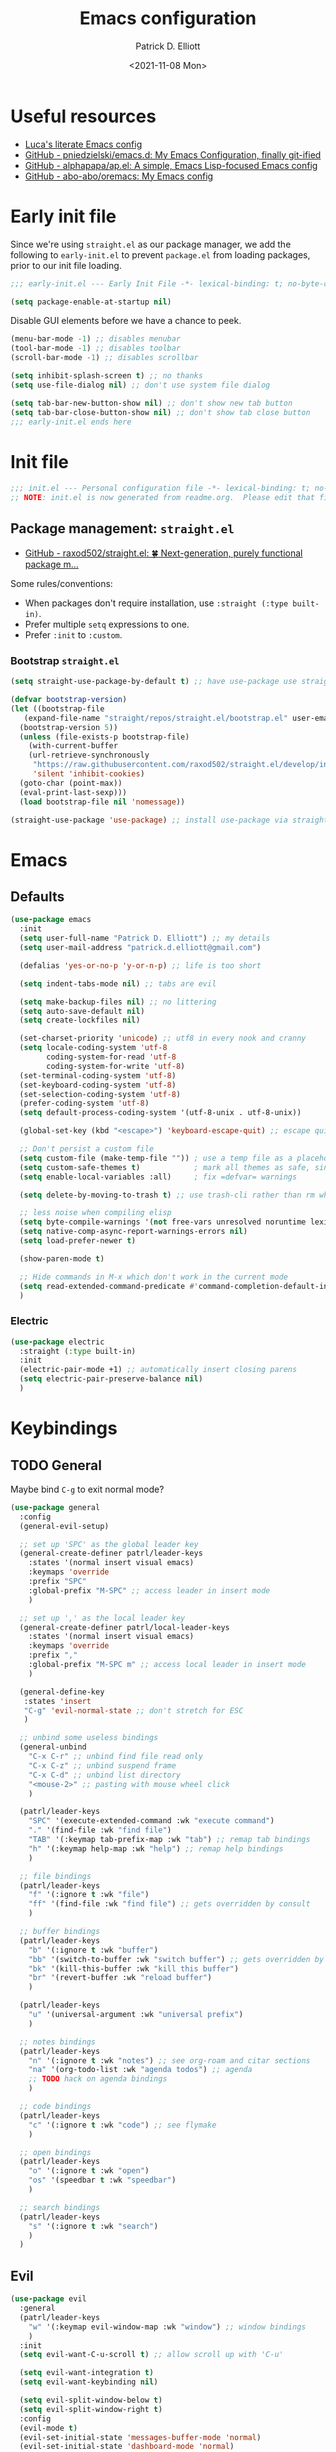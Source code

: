 #+title: Emacs configuration
#+author: Patrick D. Elliott
#+email: patrick.d.elliott@gmail.com
#+date: <2021-11-08 Mon>

* Useful resources

- [[https://www.lucacambiaghi.com/vanilla-emacs/readme.html][Luca's literate Emacs config]]
- [[https://github.com/pniedzielski/emacs.d/][GitHub - pniedzielski/emacs.d: My Emacs Configuration, finally git-ified]] 
- [[https://github.com/alphapapa/ap.el][GitHub - alphapapa/ap.el: A simple, Emacs Lisp-focused Emacs config]]   
- [[https://github.com/abo-abo/oremacs][GitHub - abo-abo/oremacs: My Emacs config]]

* Early init file

Since we're using ~straight.el~ as our package manager, we add the following to ~early-init.el~ to prevent ~package.el~ from loading packages, prior to our init file loading.

#+begin_src emacs-lisp :tangle early-init.el
  ;;; early-init.el --- Early Init File -*- lexical-binding: t; no-byte-compile: t -*-

  (setq package-enable-at-startup nil)
#+end_src

Disable GUI elements before we have a chance to peek.

#+begin_src emacs-lisp :tangle early-init.el
  (menu-bar-mode -1) ;; disables menubar
  (tool-bar-mode -1) ;; disables toolbar
  (scroll-bar-mode -1) ;; disables scrollbar

  (setq inhibit-splash-screen t) ;; no thanks
  (setq use-file-dialog nil) ;; don't use system file dialog

  (setq tab-bar-new-button-show nil) ;; don't show new tab button
  (setq tab-bar-close-button-show nil) ;; don't show tab close button
  ;;; early-init.el ends here
#+end_src

* Init file

#+begin_src emacs-lisp :tangle init.el
;;; init.el --- Personal configuration file -*- lexical-binding: t; no-byte-compile: t; -*-
;; NOTE: init.el is now generated from readme.org.  Please edit that file instead
#+end_src

** Package management: ~straight.el~
   
- [[https://github.com/raxod502/straight.el][GitHub - raxod502/straight.el: 🍀 Next-generation, purely functional package m...]]

Some rules/conventions:

- When packages don't require installation, use ~:straight (:type built-in)~.
- Prefer multiple ~setq~ expressions to one.
- Prefer ~:init~ to ~:custom~.

*** Bootstrap ~straight.el~

#+begin_src emacs-lisp :tangle init.el 
  (setq straight-use-package-by-default t) ;; have use-package use straight.el by default.

  (defvar bootstrap-version)
  (let ((bootstrap-file
	 (expand-file-name "straight/repos/straight.el/bootstrap.el" user-emacs-directory))
	(bootstrap-version 5))
    (unless (file-exists-p bootstrap-file)
      (with-current-buffer
	  (url-retrieve-synchronously
	   "https://raw.githubusercontent.com/raxod502/straight.el/develop/install.el"
	   'silent 'inhibit-cookies)
	(goto-char (point-max))
	(eval-print-last-sexp)))
    (load bootstrap-file nil 'nomessage))

  (straight-use-package 'use-package) ;; install use-package via straight
#+end_src

* Emacs

** Defaults

#+begin_src emacs-lisp :tangle init.el
    (use-package emacs
      :init
      (setq user-full-name "Patrick D. Elliott") ;; my details
      (setq user-mail-address "patrick.d.elliott@gmail.com")

      (defalias 'yes-or-no-p 'y-or-n-p) ;; life is too short

      (setq indent-tabs-mode nil) ;; tabs are evil

      (setq make-backup-files nil) ;; no littering
      (setq auto-save-default nil)
      (setq create-lockfiles nil)

      (set-charset-priority 'unicode) ;; utf8 in every nook and cranny
      (setq locale-coding-system 'utf-8
            coding-system-for-read 'utf-8
            coding-system-for-write 'utf-8)
      (set-terminal-coding-system 'utf-8)
      (set-keyboard-coding-system 'utf-8)
      (set-selection-coding-system 'utf-8)
      (prefer-coding-system 'utf-8)
      (setq default-process-coding-system '(utf-8-unix . utf-8-unix))

      (global-set-key (kbd "<escape>") 'keyboard-escape-quit) ;; escape quits everything

      ;; Don't persist a custom file
      (setq custom-file (make-temp-file "")) ; use a temp file as a placeholder
      (setq custom-safe-themes t)            ; mark all themes as safe, since we can't persist now
      (setq enable-local-variables :all)     ; fix =defvar= warnings

      (setq delete-by-moving-to-trash t) ;; use trash-cli rather than rm when deleting files.

      ;; less noise when compiling elisp
      (setq byte-compile-warnings '(not free-vars unresolved noruntime lexical make-local))
      (setq native-comp-async-report-warnings-errors nil)
      (setq load-prefer-newer t)

      (show-paren-mode t)
  
      ;; Hide commands in M-x which don't work in the current mode
      (setq read-extended-command-predicate #'command-completion-default-include-p)
      )
#+end_src

 
***  Electric 

#+begin_src emacs-lisp :tangle init.el
  (use-package electric
    :straight (:type built-in)
    :init
    (electric-pair-mode +1) ;; automatically insert closing parens 
    (setq electric-pair-preserve-balance nil)
    )
#+end_src

* Keybindings

** TODO General

Maybe bind ~C-g~ to exit normal mode?

  #+begin_src emacs-lisp :tangle init.el
    (use-package general
      :config
      (general-evil-setup)

      ;; set up 'SPC' as the global leader key
      (general-create-definer patrl/leader-keys
        :states '(normal insert visual emacs)
        :keymaps 'override
        :prefix "SPC"
        :global-prefix "M-SPC" ;; access leader in insert mode
        )

      ;; set up ',' as the local leader key
      (general-create-definer patrl/local-leader-keys
        :states '(normal insert visual emacs)
        :keymaps 'override
        :prefix ","
        :global-prefix "M-SPC m" ;; access local leader in insert mode
        )

      (general-define-key
       :states 'insert
       "C-g" 'evil-normal-state ;; don't stretch for ESC
       )

      ;; unbind some useless bindings
      (general-unbind
        "C-x C-r" ;; unbind find file read only
        "C-x C-z" ;; unbind suspend frame
        "C-x C-d" ;; unbind list directory
        "<mouse-2>" ;; pasting with mouse wheel click
        )

      (patrl/leader-keys
        "SPC" '(execute-extended-command :wk "execute command")
        "." '(find-file :wk "find file")
        "TAB" '(:keymap tab-prefix-map :wk "tab") ;; remap tab bindings
        "h" '(:keymap help-map :wk "help") ;; remap help bindings
        )

      ;; file bindings
      (patrl/leader-keys
        "f" '(:ignore t :wk "file")
        "ff" '(find-file :wk "find file") ;; gets overridden by consult
        )

      ;; buffer bindings
      (patrl/leader-keys
        "b" '(:ignore t :wk "buffer")
        "bb" '(switch-to-buffer :wk "switch buffer") ;; gets overridden by consult
        "bk" '(kill-this-buffer :wk "kill this buffer")
        "br" '(revert-buffer :wk "reload buffer")
        )

      (patrl/leader-keys
        "u" '(universal-argument :wk "universal prefix")
        )

      ;; notes bindings
      (patrl/leader-keys
        "n" '(:ignore t :wk "notes") ;; see org-roam and citar sections
        "na" '(org-todo-list :wk "agenda todos") ;; agenda
        ;; TODO hack on agenda bindings
        )

      ;; code bindings
      (patrl/leader-keys
        "c" '(:ignore t :wk "code") ;; see flymake
        )

      ;; open bindings
      (patrl/leader-keys
        "o" '(:ignore t :wk "open")
        "os" '(speedbar t :wk "speedbar")
        )

      ;; search bindings
      (patrl/leader-keys
        "s" '(:ignore t :wk "search")
        )
      )
  #+end_src

** Evil

#+begin_src emacs-lisp :tangle init.el 
  (use-package evil
    :general
    (patrl/leader-keys
      "w" '(:keymap evil-window-map :wk "window") ;; window bindings
      )
    :init
    (setq evil-want-C-u-scroll t) ;; allow scroll up with 'C-u'

    (setq evil-want-integration t)
    (setq evil-want-keybinding nil)

    (setq evil-split-window-below t)
    (setq evil-split-window-right t)
    :config
    (evil-mode t)
    (evil-set-initial-state 'messages-buffer-mode 'normal)
    (evil-set-initial-state 'dashboard-mode 'normal)
    )

  (use-package evil-collection
    :after evil
    :init
    (setq evil-collection-outline-bind-tab-p t) ;; '<TAB>' cycles visibility in 'outline-minor-mode'
    ;; (setq evil-collection-mode-list nil) ;; I don't like surprises
    ;; (add-to-list 'evil-collection-mode-list 'magit) ;; evilify magit
    ;; (add-to-list 'evil-collection-mode-list '(pdf pdf-view)) ;; evilify pdf-view
    :config
    (evil-collection-init))

  ;; port of Tim Pope's commentary package
  (use-package evil-commentary
    :after evil
    :config
    (evil-commentary-mode))

  ;; port of Tim Pope's surround package
  (use-package evil-surround
    :after evil
    :config
    (global-evil-surround-mode 1))

  ;; show visual hints for evil motions
  (use-package evil-goggles
    :config
    (evil-goggles-mode)

    ;; optionally use diff-mode's faces; as a result, deleted text
    ;; will be highlighed with `diff-removed` face which is typically
    ;; some red color (as defined by the color theme)
    ;; other faces such as `diff-added` will be used for other actions
    (evil-goggles-use-diff-faces))
#+end_src 

** Which key
   
Display key bindings.

#+begin_src emacs-lisp :tangle init.el
  (use-package which-key
    :after evil
    :init (which-key-mode)
    :config
    (which-key-setup-minibuffer))
#+end_src
      
* Appearance

** Icons

#+begin_src emacs-lisp :tangle init.el
  (use-package all-the-icons
    :if (display-graphic-p))


  (use-package all-the-icons-dired
    :hook
    (dired-mode . all-the-icons-dired-mode)
    )
#+end_src
 
**  Olivetti

Add some margins (useful for writing prose).

#+begin_src emacs-lisp :tangle init.el
  (use-package olivetti
    :init
    (setq olivetti-body-width .67))
#+end_src

** Mode line

Minimal mode line.   

#+begin_src emacs-lisp :tangle init.el
  (use-package mood-line
    :config (mood-line-mode))
#+end_src
  
** Fonts


#+begin_src emacs-lisp :tangle init.el
  (use-package emacs
    :init
    ;; (set-face-font 'default "Operator Mono Medium-12")
    (set-face-attribute 'default nil
                        :font "Operator Mono Medium-12")
    (set-face-attribute 'fixed-pitch nil
                        :font "Operator Mono Medium-12")
    ;; (set-face-attribute 'variable-pitch nil
                      ;; :font "iA Writer Duospace")
    (set-fontset-font t 'unicode "DeJa Vu Sans Mono")
    ;; (add-to-list 'default-frame-alist '(font . "Operator Mono Medium-12"))
    (set-face-attribute 'variable-pitch nil
                        :font "iA Writer Duospace")
    )
#+end_src

N.b. that this interacts with ~org-superstars-mode~.

*** Get variable pitch mode working properly with org-mode and emacs daemon. 

** Themes

Visually distinguish between 'real' buffers and everything else.

#+begin_src emacs-lisp :tangle init.el
  (use-package solaire-mode
    :config
    (solaire-global-mode +1))
#+end_src

Some nice themes:

#+begin_src emacs-lisp :tangle init.el
  (use-package tron-legacy-theme
    :config
    (setq tron-legacy-theme-vivid-cursor t))
#+end_src

#+begin_src emacs-lisp :tangle init.el
  (use-package doom-themes
    :config
    ;; Global settings (defaults)
    (setq doom-themes-enable-bold t    ; if nil, bold is universally disabled
	  doom-themes-enable-italic t) ; if nil, italics is universally disabled
    (load-theme 'doom-one t)

    ;; Enable flashing mode-line on errors
    (doom-themes-visual-bell-config)
    ;; Corrects (and improves) org-mode's native fontification.
    (doom-themes-org-config)
    )
#+end_src
   
Visually highlight todo.   

#+begin_src emacs-lisp :tangle init.el
  (use-package hl-todo
    :init
    (global-hl-todo-mode))
#+end_src
   
* Organization
   
** Tabs and projects
  
#+begin_src emacs-lisp :tangle init.el 
  (use-package tab-bar
    :init (tab-bar-mode)
    :straight (:type built-in))

  ;; let's see how long I can go without projectile
  (use-package project
    :general
    (patrl/leader-keys
      "p" '(:keymap project-prefix-map :wk "project")
      )
    :straight (:type built-in))

  ;; automatically organize projects
  (use-package project-tab-groups
    :after (project tab-bar)
    :config
    (project-tab-groups-mode 1))
#+end_src

** File management

- TODO try ranger

#+begin_src emacs-lisp :tangle init.el
  (use-package dired
    :general
    (patrl/leader-keys
      "fd" '(dired :wk "dired")
      "fj" '(dired-jump :wk "dired jump"))
    ;; ranger like navigation
    (:keymaps 'dired-mode-map
              :states 'normal
              "h" 'dired-up-directory
              "q" 'kill-current-buffer
              "l" 'dired-find-file
              )
    :hook
    (dired-mode . dired-hide-details-mode) ;; no thanks
    :straight (:type built-in))

  ;; toggle subtree visibility with 'TAB'
  ;; makes dired a much more pleasant file manager
  (use-package dired-subtree)
#+end_src
  
* Languages

** Org mode

Resources:
- [[https://zzamboni.org/post/beautifying-org-mode-in-emacs/][zzamboni.org | Beautifying Org Mode in Emacs]]
- TODO overwrite org-mode prefix with local leader.
   
  #+begin_src emacs-lisp :tangle init.el
    ;; FIXME using the latest version of org results in an error
    (use-package org
      :hook
      (org-mode . variable-pitch-mode)
      :init
      (setq org-src-fontify-natively t) ;; fontify code in src blocks
      (setq org-adapt-indentation nil) ;; interacts poorly with 'evil-open-below'
      :custom
      (org-agenda-files '("~/Dropbox (MIT)/org/agenda" "~/notes/daily"))
      :general
      (patrl/local-leader-keys
        :keymaps 'org-mode-map
        "l" '(:ignore t :wk "link")
        "ll" '(org-insert-link t :wk "link")
        "s" '(consult-org-heading :wk "consult heading")
        "b" '(:keymap org-babel-map :wk "babel")
        "t" '(org-insert-structure-template :wk "template")
        "e" '(org-edit-special :wk "edit")
        "i" '(:ignore t :wk "insert")
        "ih" '(org-insert-heading :wk "insert heading")
        "is" '(org-insert-subheading :wk "insert heading")
        :keymaps 'org-agenda-mode-map
        "j" '(org-agenda-next-line)
        "h" '(org-agenda-previous-line)
        )
      :hook
      (org-mode . visual-line-mode)
      (org-mode . org-indent-mode)
      (org-mode . (lambda () (electric-indent-local-mode -1))) ;; disable electric indentation
      :config
      ;; hack until straight.el builds org-mode properly
      (defun org-git-version () "9.5")
      (defun org-release () "9.5")
      )
  #+end_src
   
Install org-cliplink.   

#+begin_src emacs-lisp :tangle init.el
  (use-package org-cliplink
    :after org
    :general
    (patrl/local-leader-keys
      :keymaps 'org-mode-map 
      "lc" '(org-cliplink :wk "cliplink")
      )
    )
#+end_src
   
N.b. this currently doesn't play nicely with most fonts.
   
#+begin_src emacs-lisp :tangle init.el
  (use-package org-superstar
    :after org
    :hook
    (org-mode . (lambda () (org-superstar-mode 1))))
#+end_src

*** Org roam

#+begin_src emacs-lisp :tangle init.el
  (use-package org-roam
    :general
    (patrl/leader-keys
      "nr" '(:ignore t :wk "roam")
      "nrf" '(org-roam-node-find :wk "find")
      "nrd" '(:ignore t :wk "dailies")
      "nrdt" '(org-roam-dailies-goto-today :wk "today")
      "nrdt" '(org-roam-dailies-goto-yesterday :wk "today")
      "nrdT" '(org-roam-dailies-goto-tomorrow :wk "today")
      )
    :init
    (setq org-roam-v2-ack t) ;; disables v2 warning
    :config
    (setq org-roam-directory (file-truename "~/notes"))
    (org-roam-db-autosync-enable)
    )
#+end_src

** TODO haskell

- Setup LSP

  #+begin_src emacs-lisp :tangle init.el
    (use-package haskell-mode)
  #+end_src

** racket

#+begin_src emacs-lisp :tangle init.el
  (use-package racket-mode
    :hook (racket-mode . racket-xp-mode) ;; n.b. this requires Dr. Racket to be installed as a backend
    :general
    (patrl/leader-keys
      :keymaps 'racket-mode-map
      "cr" 'racket-run-and-switch-to-repl  
      )
    )
#+end_src
   
** nix

#+begin_src emacs-lisp :tangle init.el 
  (use-package nix-mode
    :mode "\\.nix\\'")
#+end_src
   
** latex

A teetering stack of plates.

#+begin_src emacs-lisp :tangle init.el
  (use-package auctex
    :no-require t
    :mode ("\\.tex\\'" . LaTeX-mode)
    :init
    (setq TeX-parse-self t ; parse on load
        TeX-auto-save t  ; parse on save
        TeX-source-correlate-mode t
        TeX-source-correlate-method 'synctex
        TeX-source-correlate-start-server nil
        TeX-electric-sub-and-superscript t
        TeX-save-query nil) 
        )

  (use-package tex
    :straight auctex
    :general
    (patrl/local-leader-keys
      :keymaps 'LaTeX-mode-map
      "i" '(:ignore t :wk "insert")
      "im" '(LaTeX-macro :wk "insert macro")
      "is" '(LaTeX-section :wk "insert section header")
      "p" '(:ignore t :wk "preview")
      "ps" '(preview-section :wk "preview section")
      "pp" '(preview-at-point :wk "preview section")
      "f" '(TeX-font :wk "font")
      )
    :config
    (add-hook 'TeX-mode-hook #'visual-line-mode)
    (add-hook 'TeX-mode-hook #'prettify-symbols-mode)
    (add-hook 'TeX-after-compilation-finished-functions
                #'TeX-revert-document-buffer)
    (add-to-list 'TeX-view-program-selection '(output-pdf "PDF Tools"))
    (add-hook 'TeX-mode-hook #'outline-minor-mode)
    )

#+end_src

#+begin_src emacs-lisp :tangle init.el
  (use-package auctex-latexmk
    :after latex 
    :init
    (setq auctex-latexmk-inherit-TeX-PDF-mode t)
    :config
    (auctex-latexmk-setup)
    )
#+end_src

#+begin_src emacs-lisp :tangle init.el
  (use-package pdf-tools
    :config
    (pdf-tools-install)
    )
#+end_src

#+begin_src emacs-lisp :tangle init.el
  (use-package evil-tex
    :hook (LaTeX-mode . evil-tex-mode))
#+end_src

#+begin_src emacs-lisp :tangle init.el
  (use-package citar
    :general
    (patrl/leader-keys
      "nb" '(citar-insert-citation :wk "citar")
      )
    :custom
    (citar-library-paths '("~/Dropbox (MIT)/library"))
    (citar-bibliography '("~/repos/bibliography/master.bib"))
    )
#+end_src

*** Issues
**** TODO "LatexMk" is duplicated in ~TeX-command~.
**** TODO pdf buffer isn't reverted in preview continuously mode.

** markdown  

#+begin_src emacs-lisp :tangle init.el
  (use-package markdown-mode
    :hook ((markdown-mode . visual-line-mode))
    :commands (markdown-mode gfm-mode)
    :mode (("README\\.md\\'" . gfm-mode)
	   ("\\.md\\'" . markdown-mode)
	   ("\\.markdown\\'" . markdown-mode))
    :init (setq markdown-command "pandoc"))
#+end_src
   
*** TODO pandoc mode

#+begin_src emacs-lisp :tangle init.el 
  (use-package pandoc-mode
    :after markdown-mode
    :hook (markdown-mode . pandoc-mode))
#+end_src

* Completion

** Vertico with orderless and marginalia

#+begin_src emacs-lisp :tangle init.el
  (use-package vertico
    :init (vertico-mode)
    (setq vertico-cycle t) ;; enable cycling for 'vertico-next' and 'vertico-prev'
    :general
    (:keymaps 'vertico-map
	      ;; keybindings to cycle through vertico results.
	      "C-j" 'vertico-next
	      "C-k" 'vertico-previous
	      "C-f" 'vertico-exit)
    (:keymaps 'minibuffer-local-map
	      "M-h" 'backward-kill-word)
    )

  (use-package orderless
    :init
    (setq completion-styles '(orderless)
	  completion-category-defaults nil
	  completion-category-overrides '((file (styles partial-completion)))))

  (use-package savehist
    :init
    (savehist-mode))

  (use-package marginalia
    :after vertico
    :custom
    (marginalia-annotators '(marginalia-annotators-heavy marginalia-annotators-light nil))
    :init
    (marginalia-mode))
#+end_src

** Consult 

#+begin_src emacs-lisp :tangle init.el
  (use-package consult
    :general
    (patrl/leader-keys
      "bb" '(consult-buffer :wk "consult buffer")
      "ht" '(consult-theme :wk "consult theme")
      "sr" '(consult-ripgrep :wk "consult rg")
      "sg" '(consult-grep :wk "consult grep")
      "sG" '(consult-git-grep :wk "consult git grep")
      "sf" '(consult-find :wk "consult find")
      "sF" '(consult-locate :wk "consult locate")
      "sl" '(consult-line :wk "consult line")
      )
    )
#+end_src

  

** TODO Embark

#+begin_src emacs-lisp :tangle init.el
  (use-package embark
    :general
    (
     "C-." 'embark-act
     "C-;" 'embark-dwim
     )
    :init
    (setq prefix-help-command #'embark-prefix-help-command)
    )

  (use-package embark-consult
    :after (embark consult)
    :demand t ; only necessary if you have the hook below
    ;; if you want to have consult previews as you move around an
    ;; auto-updating embark collect buffer
    :hook
    (embark-collect-mode . consult-preview-at-point-mode))
#+end_src

** TODO company

#+begin_src emacs-lisp :tangle init.el
  ;; (use-package company
  ;;   :custom
  ;;   (company-idle-delay nil) ;; turn off auto-completion
  ;;   :general
  ;;   (:keymap 'company-mode-map
  ;;            "C-SPC" 'company-complete) ;; keybinding to trigger company completion
  ;;   :hook
  ;;   (prog-mode . company-mode)
  ;;   (LaTeX-mode . company-mode)
  ;;   :config
  ;;   ;; the following stops company from using the orderless completion style
  ;;   ;; makes company much more useful
  ;;   (define-advice company-capf
  ;;       (:around (orig-fun &rest args) set-completion-styles)
  ;;     (let ((completion-styles '(basic partial-completion)))
  ;;       (apply orig-fun args)))
  ;;   )
#+end_src 

#+begin_src emacs-lisp
#+end_src

#+begin_src emacs-lisp :tangle init.el
  ;; (use-package company-bibtex
  ;;   :init
  ;;   (setq company-bibtex-bibliography
  ;; 	'("/home/patrl/repos/bibliography/master.bib"))
  ;;   :after company
  ;;   :config
  ;;   (add-to-list 'company-backends 'company-bibtex)
  ;;   )
#+end_src
 
* Checkers

- Use ~flymake~ over ~flycheck~.

** Flymake

#+begin_src emacs-lisp :tangle init.el
  (use-package flymake
    :straight (:type built-in)
    :general
    (patrl/leader-keys
      :keymaps 'flymake-mode-map
      "cf" '(consult-flymake :wk "consult flymake") ;; depends on consult
      )
    ;; :hook
    ;; (emacs-lisp-mode . flymake-mode)
    ;; (LaTeX-mode . flymake-mode)
    :custom
    (flymake-no-changes-timeout nil)
    :general
    (general-nmap "] !" 'flymake-goto-next-error)
    (general-nmap "[ !" 'flymake-goto-prev-error)
    )
#+end_src 
   
** Spell check  

#+begin_src emacs-lisp :tangle init.el
  (use-package flymake-aspell
    :hook
    (text-mode-hook . flymake-aspell-setup)
    (prog-mode-hook . flymake-aspell-setup))
#+end_src

#+begin_src emacs-lisp :tangle init.el
  (use-package ispell
    :straight (:type built-in)
    :init
    (setq ispell-dictionary "en_US")
    (setq ispell-program-name "aspell")
    (setq ispell-silently-savep t)
  )
#+end_src

* Tools   

** TODO git

#+begin_src emacs-lisp :tangle init.el
  (use-package magit
    :general
    (patrl/leader-keys
      "g" '(:ignore t :wk "git")
      "gg" '(magit-status :wk "status")
      )
    )
#+end_src

** Eshell

#+begin_src emacs-lisp :tangle init.el 
  (use-package eshell
    :straight (:type built-in)
    :general
    (patrl/leader-keys
      "oe" '(eshell :wk "eshell")
      )
    )
#+end_src

** TODO LSP

Note I still need to set keybindings

#+begin_src emacs-lisp :tangle init.el
  (use-package lsp-mode
    :custom
    (lsp-completion-provider :none) ;; probably want to delete this if I reenable company
    :hook
    (lsp-mode . lsp-enable-which-key-integration)
    :commands
    lsp
  )

  (use-package lsp-ui
    :after lsp-mode
    :commands lsp-ui-mode
    )

  (use-package lsp-haskell
    :after lsp-mode
    :init
    (add-hook 'haskell-mode-hook #'lsp)
    (add-hook 'haskell-literate-mode-hook #'lsp)
    :config
    (setq lsp-haskell-server-path "haskell-language-server") ;; for some reason this doesn't get found automatically
    ;; (setq lsp-haskell-formatting-provider "brittany")
    )
#+end_src

** TODO direnv

Essential, since I'm on NixOS.

#+begin_src emacs-lisp :tangle init.el
  (use-package direnv
    :config
    (direnv-mode))
#+end_src

* Staging grounds

** TODO Replace ~company~ with ~corfu~

Not sure if this is such a good idea...

A minimal ui for ~completion-in-region~.

#+begin_src emacs-lisp :tangle init.el 
  (use-package corfu
    :custom
    (corfu-cycle t) ;; allows cycling through candidates
    (corfu-auto nil) ;; disables auto-completion
    (corfu-quit-at-boundary nil) ;; needed to use orderless completion with corfu
    :bind
    :general
    (:keymaps 'corfu-map
              "C-j" 'corfu-next
              "C-k" 'corfu-previous
              )
    :init
    (corfu-global-mode)
    )

  (general-unbind
    :states '(insert)
    "C-k" ;; this was interfering with corfu completion
    )

  (use-package emacs
    :init
    (setq tab-always-indent 'complete)
    )
#+end_src

*** TODO this isn't working so well with lsp-mode
 
** Deadgrep

#+begin_src emacs-lisp :tangle init.el
  (use-package deadgrep
    :general
    (patrl/leader-keys
      "sd" '(deadgrep :wk "deadgrep")
      )
    )
#+end_src

** TODO bufler

#+begin_src emacs-lisp :tangle init.el
  ;; (use-package bufler
  ;;   :general
  ;;   (patrl/leader-keys
  ;;     "bB" '(bufler-switch-buffer :wk "bufler switch") 
  ;;     "bw" '(bufler-workspace-frame-set :wk "bufler workspace focus") 
  ;;     )
  ;;   :config
  ;;   (bufler-mode)
  ;;   (bufler-tabs-mode))
#+end_src

** TODO helpful
** TODO ranger
** TODO snippets

#+begin_src emacs-lisp :tangle init.el 
  (use-package yasnippet
    :config
    (yas-reload-all)
    (add-hook 'LaTeX-mode-hook #'yas-minor-mode)
  )
#+end_src

#+begin_src emacs-lisp :tangle init.el
  (use-package aas
    :hook (LaTeX-mode . aas-activate-for-major-mode)
    :hook (org-mode . aas-activate-for-major-mode)
    )
#+end_src

#+begin_src emacs-lisp :tangle init.el
  (use-package laas
    :hook (LaTeX-mode . laas-mode)
    :config
    (aas-set-snippets 'laas-mode
      ;; I need to make sure not to accidentally trigger the following, so I should only use impossible (or extremely rare) bigrams/trigrams.
      "mx" (lambda () (interactive)
              (yas-expand-snippet "\\\\($0\\\\)"))
      "mq" (lambda () (interactive)
              (yas-expand-snippet "\\[\n$0\n\\]"))
      "ii" (lambda () (interactive)
              (yas-expand-snippet "\\begin{itemize}\n\\item $0\n\\end{itemize}"))
      "iee" (lambda () (interactive)
              (yas-expand-snippet "\\begin{enumerate}\n\\item $0\n\\end{enumerate}"))
      "exex" (lambda () (interactive)
              (yas-expand-snippet "\\ex\n$0\n\\xe"))
      "forfor" (lambda () (interactive)
              (yas-expand-snippet "\\begin{forest}\n[{$1}\n[{$2}]\n[{$0}]\n]\n\\end{forest}"))
      :cond #'texmathp ; expand only while in math 
      "Olon" "O(n \\log n)"
      ;; bind to functions!
      "sum" (lambda () (interactive)
              (yas-expand-snippet "\\sum_{$1}^{$2} $0"))
      "Span" (lambda () (interactive)
               (yas-expand-snippet "\\Span($1)$0"))
      "lam" (lambda () (interactive)
              (yas-expand-snippet "\\lambda $1_{$2}\\,.\\,$0"))
      "set" (lambda () (interactive)
                (yas-expand-snippet "\\set{ $1 | $2} $0"))
      "ml" (lambda () (interactive)
                (yas-expand-snippet "\\text{$1} $0"))
      "ev" (lambda () (interactive)
                  (yas-expand-snippet "\\left\\llbracket$3\\right\\rrbracket^$1_$2 $3"))
      ;; add accent snippets
      :cond #'laas-object-on-left-condition
      "qq" (lambda () (interactive) (laas-wrap-previous-object "sqrt"))
      ))
#+end_src

** Tree-sitter

#+begin_src emacs-lisp :tangle init.el
  (use-package tree-sitter)

  (use-package tree-sitter-langs)
#+end_src

** TODO jupyter

* Graveyard

Packages i've tried out which, for whatever reason, haven't suited me.

** cdlatex

#+begin_src emacs-lisp :tangle init.el 
  ;; (use-package cdlatex)
#+end_src

;; Local Variables: 
;; eval: (add-hook 'after-save-hook (lambda ()(if (y-or-n-p "Reload?")(load-file user-init-file))) nil t) 
;; eval: (add-hook 'after-save-hook (lambda ()(if (y-or-n-p "Tangle?")(org-babel-tangle))) nil t) 
;; End:
